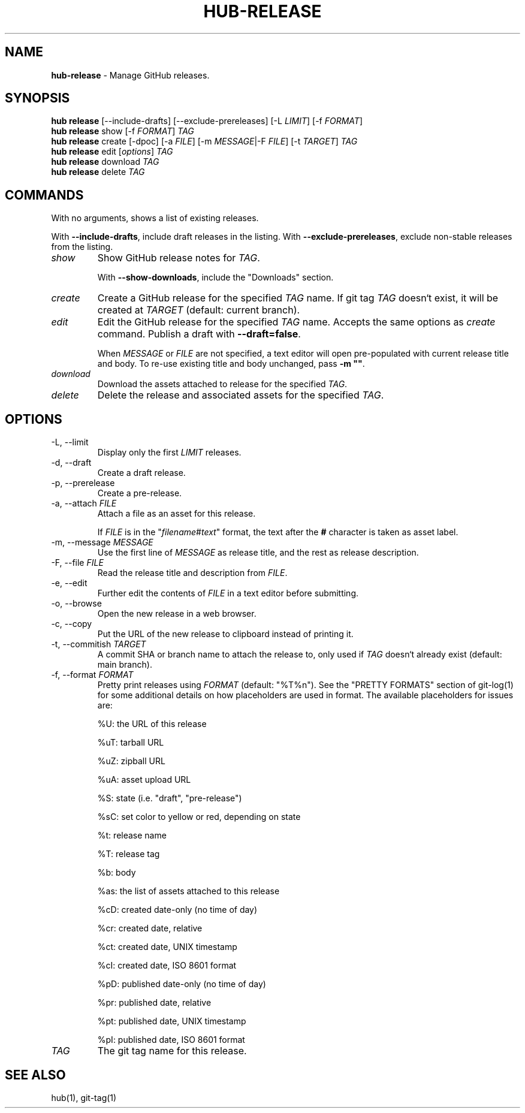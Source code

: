 .\" generated with Ronn/v0.7.3
.\" http://github.com/rtomayko/ronn/tree/0.7.3
.
.TH "HUB\-RELEASE" "1" "October 2018" "GITHUB" "Hub Manual"
.
.SH "NAME"
\fBhub\-release\fR \- Manage GitHub releases\.
.
.SH "SYNOPSIS"
\fBhub release\fR [\-\-include\-drafts] [\-\-exclude\-prereleases] [\-L \fILIMIT\fR] [\-f \fIFORMAT\fR]
.
.br
\fBhub release\fR show [\-f \fIFORMAT\fR] \fITAG\fR
.
.br
\fBhub release\fR create [\-dpoc] [\-a \fIFILE\fR] [\-m \fIMESSAGE\fR|\-F \fIFILE\fR] [\-t \fITARGET\fR] \fITAG\fR
.
.br
\fBhub release\fR edit [\fIoptions\fR] \fITAG\fR
.
.br
\fBhub release\fR download \fITAG\fR
.
.br
\fBhub release\fR delete \fITAG\fR
.
.SH "COMMANDS"
With no arguments, shows a list of existing releases\.
.
.P
With \fB\-\-include\-drafts\fR, include draft releases in the listing\. With \fB\-\-exclude\-prereleases\fR, exclude non\-stable releases from the listing\.
.
.TP
\fIshow\fR
Show GitHub release notes for \fITAG\fR\.
.
.IP
With \fB\-\-show\-downloads\fR, include the "Downloads" section\.
.
.TP
\fIcreate\fR
Create a GitHub release for the specified \fITAG\fR name\. If git tag \fITAG\fR doesn`t exist, it will be created at \fITARGET\fR (default: current branch)\.
.
.TP
\fIedit\fR
Edit the GitHub release for the specified \fITAG\fR name\. Accepts the same options as \fIcreate\fR command\. Publish a draft with \fB\-\-draft=false\fR\.
.
.IP
When \fIMESSAGE\fR or \fIFILE\fR are not specified, a text editor will open pre\-populated with current release title and body\. To re\-use existing title and body unchanged, pass \fB\-m ""\fR\.
.
.TP
\fIdownload\fR
Download the assets attached to release for the specified \fITAG\fR\.
.
.TP
\fIdelete\fR
Delete the release and associated assets for the specified \fITAG\fR\.
.
.SH "OPTIONS"
.
.TP
\-L, \-\-limit
Display only the first \fILIMIT\fR releases\.
.
.TP
\-d, \-\-draft
Create a draft release\.
.
.TP
\-p, \-\-prerelease
Create a pre\-release\.
.
.TP
\-a, \-\-attach \fIFILE\fR
Attach a file as an asset for this release\.
.
.IP
If \fIFILE\fR is in the "\fIfilename\fR#\fItext\fR" format, the text after the \fB#\fR character is taken as asset label\.
.
.TP
\-m, \-\-message \fIMESSAGE\fR
Use the first line of \fIMESSAGE\fR as release title, and the rest as release description\.
.
.TP
\-F, \-\-file \fIFILE\fR
Read the release title and description from \fIFILE\fR\.
.
.TP
\-e, \-\-edit
Further edit the contents of \fIFILE\fR in a text editor before submitting\.
.
.TP
\-o, \-\-browse
Open the new release in a web browser\.
.
.TP
\-c, \-\-copy
Put the URL of the new release to clipboard instead of printing it\.
.
.TP
\-t, \-\-commitish \fITARGET\fR
A commit SHA or branch name to attach the release to, only used if \fITAG\fR doesn`t already exist (default: main branch)\.
.
.TP
\-f, \-\-format \fIFORMAT\fR
Pretty print releases using \fIFORMAT\fR (default: "%T%n")\. See the "PRETTY FORMATS" section of git\-log(1) for some additional details on how placeholders are used in format\. The available placeholders for issues are:
.
.IP
%U: the URL of this release
.
.IP
%uT: tarball URL
.
.IP
%uZ: zipball URL
.
.IP
%uA: asset upload URL
.
.IP
%S: state (i\.e\. "draft", "pre\-release")
.
.IP
%sC: set color to yellow or red, depending on state
.
.IP
%t: release name
.
.IP
%T: release tag
.
.IP
%b: body
.
.IP
%as: the list of assets attached to this release
.
.IP
%cD: created date\-only (no time of day)
.
.IP
%cr: created date, relative
.
.IP
%ct: created date, UNIX timestamp
.
.IP
%cI: created date, ISO 8601 format
.
.IP
%pD: published date\-only (no time of day)
.
.IP
%pr: published date, relative
.
.IP
%pt: published date, UNIX timestamp
.
.IP
%pI: published date, ISO 8601 format
.
.TP
\fITAG\fR
The git tag name for this release\.
.
.SH "SEE ALSO"
hub(1), git\-tag(1)
